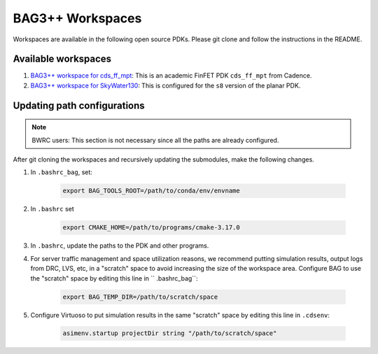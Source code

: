 BAG3++ Workspaces
=================

Workspaces are available in the following open source PDKs. Please git clone and follow the
instructions in the README.

Available workspaces
--------------------
#. `BAG3++ workspace for cds_ff_mpt <https://github.com/ucb-art/bag3_ams_cds_ff_mpt>`_: This is
   an academic FinFET PDK ``cds_ff_mpt`` from Cadence.

#. `BAG3++ workspace for SkyWater130 <https://github.com/ucb-art/bag3_skywater130_workspace>`_:
   This is configured for the ``s8`` version of the planar PDK.

Updating path configurations
----------------------------

.. note::

   BWRC users: This section is not necessary since all the paths are already configured.

After git cloning the workspaces and recursively updating the submodules, make the following
changes.

#. In ``.bashrc_bag``, set:

    .. code-block:: bash

        export BAG_TOOLS_ROOT=/path/to/conda/env/envname

#. In ``.bashrc`` set

    .. code-block:: bash

    	export CMAKE_HOME=/path/to/programs/cmake-3.17.0

#. In ``.bashrc``, update the paths to the PDK and other programs.

#. For server traffic management and space utilization reasons, we recommend putting simulation
   results, output logs from DRC, LVS, etc, in a "scratch" space to avoid increasing the size of
   the workspace area. Configure BAG to use the "scratch" space by editing this line in ``
   .bashrc_bag``:

    .. code-block:: bash

        export BAG_TEMP_DIR=/path/to/scratch/space

#. Configure Virtuoso to put simulation results in the same "scratch" space by editing this line
   in ``.cdsenv``:

    .. code-block:: bash

        asimenv.startup projectDir string "/path/to/scratch/space"
